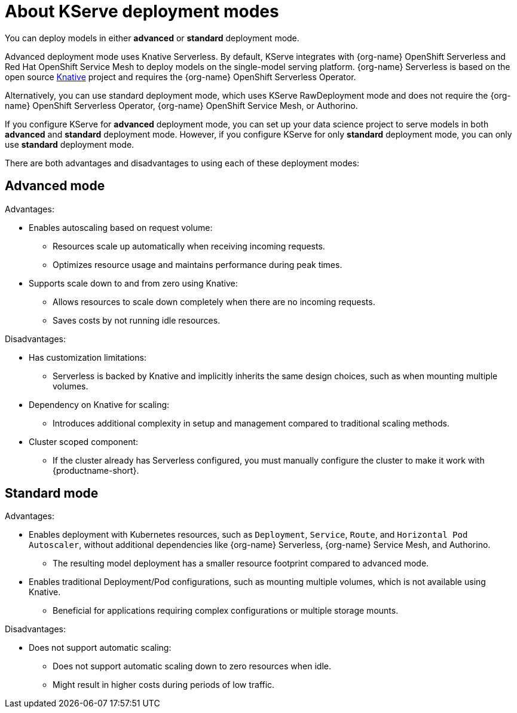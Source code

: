 :_module-type: CONCEPT

[id='about-kserve-deployment-modes_{context}']
= About KServe deployment modes

You can deploy models in either **advanced** or **standard** deployment mode.

Advanced deployment mode uses Knative Serverless. By default, KServe integrates with {org-name} OpenShift Serverless and Red Hat OpenShift Service Mesh to deploy models on the single-model serving platform. {org-name} Serverless is based on the open source link:https://knative.dev/docs/[Knative^] project and requires the {org-name} OpenShift Serverless Operator.

Alternatively, you can use standard deployment mode, which uses KServe RawDeployment mode and does not require the {org-name} OpenShift Serverless Operator, {org-name} OpenShift Service Mesh, or Authorino. 

If you configure KServe for **advanced** deployment mode, you can set up your data science project to serve models in both **advanced** and **standard** deployment mode. However, if you configure KServe for only **standard** deployment mode, you can only use **standard** deployment mode.

There are both advantages and disadvantages to using each of these deployment modes:

== Advanced mode

Advantages:

* Enables autoscaling based on request volume: 
** Resources scale up automatically when receiving incoming requests.
** Optimizes resource usage and maintains performance during peak times.

* Supports scale down to and from zero using Knative:
** Allows resources to scale down completely when there are no incoming requests.
** Saves costs by not running idle resources.

Disadvantages:

* Has customization limitations:
** Serverless is backed by Knative and implicitly inherits the same design choices, such as when mounting multiple volumes.
* Dependency on Knative for scaling:
** Introduces additional complexity in setup and management compared to traditional scaling methods.
* Cluster scoped component:
** If the cluster already has Serverless configured, you must manually configure the cluster to make it work with {productname-short}.

== Standard mode

Advantages:

* Enables deployment with Kubernetes resources, such as `Deployment`, `Service`, `Route`, and `Horizontal Pod Autoscaler`, without additional dependencies like {org-name} Serverless, {org-name} Service Mesh, and Authorino.
** The resulting model deployment has a smaller resource footprint compared to advanced mode.

* Enables traditional Deployment/Pod configurations, such as mounting multiple volumes, which is not available using Knative.
** Beneficial for applications requiring complex configurations or multiple storage mounts.

Disadvantages:

* Does not support automatic scaling:
** Does not support automatic scaling down to zero resources when idle.
** Might result in higher costs during periods of low traffic.

